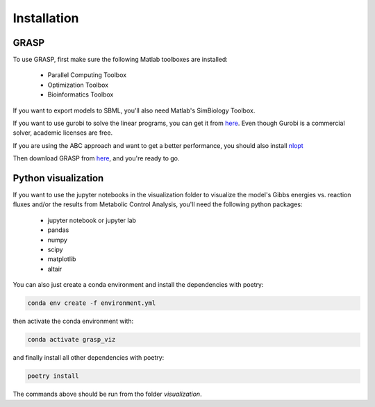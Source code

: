 Installation
=================

GRASP
-------------------------------


To use GRASP, first make sure the following Matlab toolboxes are installed:

 - Parallel Computing Toolbox
 - Optimization Toolbox
 - Bioinformatics Toolbox

If you want to export models to SBML, you'll also need Matlab's SimBiology Toolbox.

If you want to use gurobi to solve the linear programs, you can get it from `here <https://www.gurobi.com/>`_.
Even though Gurobi is a commercial solver, academic licenses are free.

If you are using the ABC approach and want to get a better performance, you should also install `nlopt <https://nlopt.readthedocs.io/en/latest/>`_

Then download GRASP from `here <https://github.com/biosustain/GRASP>`_, and you're ready to go.



Python visualization
-------------------------------

If you want to use the jupyter notebooks in the visualization folder to visualize the model's Gibbs energies vs. reaction fluxes and/or the results from Metabolic Control Analysis, you'll need the following python packages:

 - jupyter notebook or jupyter lab
 - pandas
 - numpy
 - scipy
 - matplotlib
 - altair

You can also just create a conda environment and install the dependencies with poetry:

.. code-block:: shell

    conda env create -f environment.yml


then activate the conda environment with:

.. code-block:: shell

    conda activate grasp_viz


and finally install all other dependencies with poetry:

.. code-block:: shell
    
    poetry install


The commands above should be run from tho folder `visualization`.
